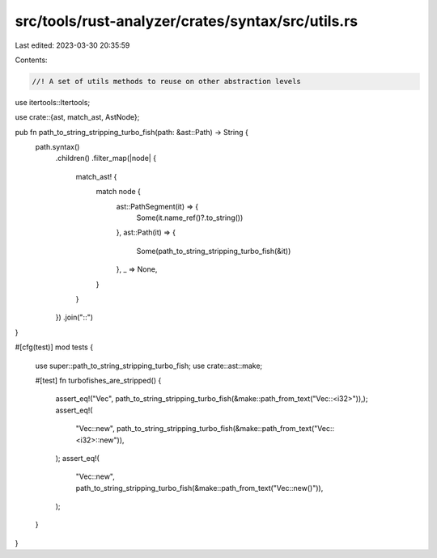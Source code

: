 src/tools/rust-analyzer/crates/syntax/src/utils.rs
==================================================

Last edited: 2023-03-30 20:35:59

Contents:

.. code-block:: rs

    //! A set of utils methods to reuse on other abstraction levels

use itertools::Itertools;

use crate::{ast, match_ast, AstNode};

pub fn path_to_string_stripping_turbo_fish(path: &ast::Path) -> String {
    path.syntax()
        .children()
        .filter_map(|node| {
            match_ast! {
                match node {
                    ast::PathSegment(it) => {
                        Some(it.name_ref()?.to_string())
                    },
                    ast::Path(it) => {
                        Some(path_to_string_stripping_turbo_fish(&it))
                    },
                    _ => None,
                }
            }
        })
        .join("::")
}

#[cfg(test)]
mod tests {
    use super::path_to_string_stripping_turbo_fish;
    use crate::ast::make;

    #[test]
    fn turbofishes_are_stripped() {
        assert_eq!("Vec", path_to_string_stripping_turbo_fish(&make::path_from_text("Vec::<i32>")),);
        assert_eq!(
            "Vec::new",
            path_to_string_stripping_turbo_fish(&make::path_from_text("Vec::<i32>::new")),
        );
        assert_eq!(
            "Vec::new",
            path_to_string_stripping_turbo_fish(&make::path_from_text("Vec::new()")),
        );
    }
}


